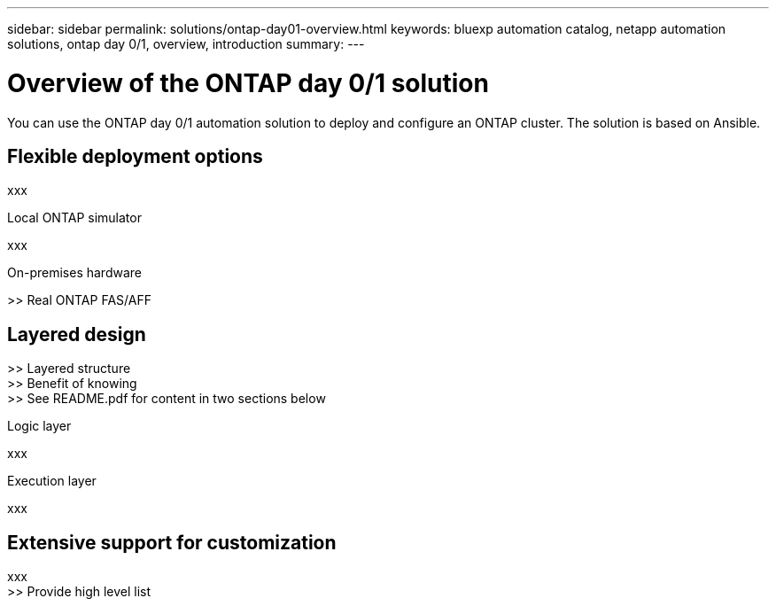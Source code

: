 ---
sidebar: sidebar
permalink: solutions/ontap-day01-overview.html
keywords: bluexp automation catalog, netapp automation solutions, ontap day 0/1, overview, introduction
summary:
---

= Overview of the ONTAP day 0/1 solution
:hardbreaks:
:nofooter:
:icons: font
:linkattrs:
:imagesdir: ./media/

[.lead]
You can use the ONTAP day 0/1 automation solution to deploy and configure an ONTAP cluster. The solution is based on Ansible.

== Flexible deployment options

xxx

.Local ONTAP simulator

xxx

.On-premises hardware

>> Real ONTAP FAS/AFF

== Layered design

>> Layered structure
>> Benefit of knowing
>> See README.pdf for content in two sections below

.Logic layer

xxx

.Execution layer

xxx

== Extensive support for customization

xxx
>> Provide high level list
